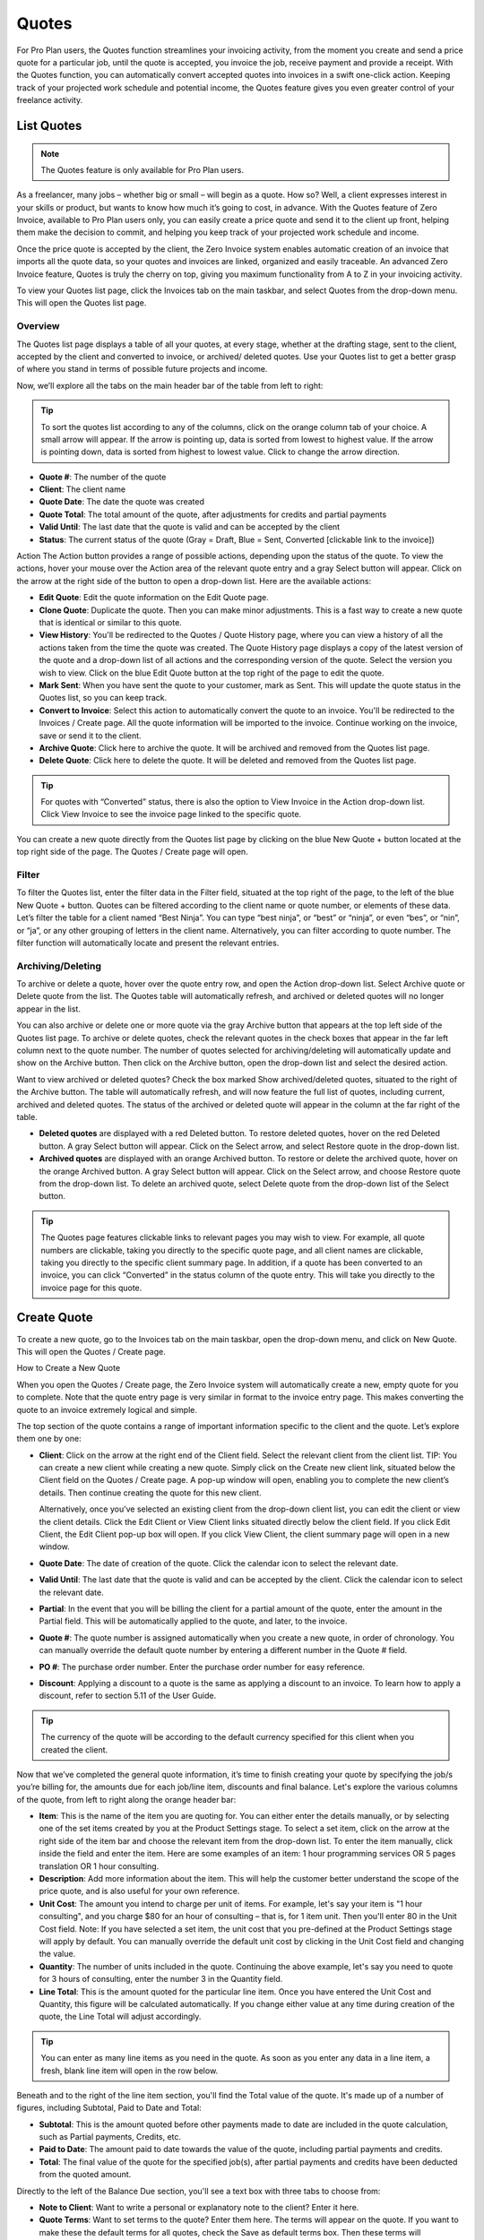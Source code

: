 Quotes
======

For Pro Plan users, the Quotes function streamlines your invoicing activity, from the moment you create and send a price quote for a particular job, until the quote is accepted, you invoice the job, receive payment and provide a receipt. With the Quotes function, you can automatically convert accepted quotes into invoices in a swift one-click action. Keeping track of your projected work schedule and potential income, the Quotes feature gives you even greater control of your freelance activity.

List Quotes
"""""""""""

.. Note:: The Quotes feature is only available for Pro Plan users.

As a freelancer, many jobs – whether big or small – will begin as a quote. How so? Well, a client expresses interest in your skills or product, but wants to know how much it’s going to cost, in advance. With the Quotes feature of Zero Invoice, available to Pro Plan users only, you can easily create a price quote and send it to the client up front, helping them make the decision to commit, and helping you keep track of your projected work schedule and income.

Once the price quote is accepted by the client, the Zero Invoice system enables automatic creation of an invoice that imports all the quote data, so your quotes and invoices are linked, organized and easily traceable. An advanced Zero Invoice feature, Quotes is truly the cherry on top, giving you maximum functionality from A to Z in your invoicing activity.

To view your Quotes list page, click the Invoices tab on the main taskbar, and select Quotes from the drop-down menu. This will open the Quotes list page.

Overview
^^^^^^^^

The Quotes list page displays a table of all your quotes, at every stage, whether at the drafting stage, sent to the client, accepted by the client and converted to invoice, or archived/ deleted quotes. Use your Quotes list to get a better grasp of where you stand in terms of possible future projects and income.

Now, we’ll explore all the tabs on the main header bar of the table from left to right:


.. TIP:: To sort the quotes list according to any of the columns, click on the orange column tab of your choice. A small arrow will appear. If the arrow is pointing up, data is sorted from lowest to highest value. If the arrow is pointing down, data is sorted from highest to lowest value. Click to change the arrow direction.

- **Quote #**: The number of the quote
- **Client**: The client name
- **Quote Date**: The date the quote was created
- **Quote Total**: The total amount of the quote, after adjustments for credits and partial payments
- **Valid Until**: The last date that the quote is valid and can be accepted by the client
- **Status**: The current status of the quote (Gray = Draft, Blue = Sent, Converted [clickable link to the invoice])

Action The Action button provides a range of possible actions, depending upon the status of the quote. To view the actions, hover your mouse over the Action area of the relevant quote entry and a gray Select button will appear. Click on the arrow at the right side of the button to open a drop-down list. Here are the available actions:

- **Edit Quote**: Edit the quote information on the Edit Quote page.
- **Clone Quote**: Duplicate the quote. Then you can make minor adjustments. This is a fast way to create a new quote that is identical or similar to this quote.
- **View History**: You'll be redirected to the Quotes / Quote History page, where you can view a history of all the actions taken from the time the quote was created. The Quote History page displays a copy of the latest version of the quote and a drop-down list of all actions and the corresponding version of the quote. Select the version you wish to view. Click on the blue Edit Quote button at the top right of the page to edit the quote.
- **Mark Sent**: When you have sent the quote to your customer, mark as Sent. This will update the quote status in the Quotes list, so you can keep track.
- **Convert to Invoice**: Select this action to automatically convert the quote to an invoice. You'll be redirected to the Invoices / Create page. All the quote information will be imported to the invoice. Continue working on the invoice, save or send it to the client.
- **Archive Quote**: Click here to archive the quote. It will be archived and removed from the Quotes list page.
- **Delete Quote**: Click here to delete the quote. It will be deleted and removed from the Quotes list page.

.. TIP:: For quotes with “Converted” status, there is also the option to View Invoice in the Action drop-down list. Click View Invoice to see the invoice page linked to the specific quote.

You can create a new quote directly from the Quotes list page by clicking on the blue New Quote + button located at the top right side of the page. The Quotes / Create page will open.

Filter
^^^^^^

To filter the Quotes list, enter the filter data in the Filter field, situated at the top right of the page, to the left of the blue New Quote + button. Quotes can be filtered according to the client name or quote number, or elements of these data. Let’s filter the table for a client named “Best Ninja”. You can type “best ninja”, or “best” or “ninja”, or even “bes”, or “nin”, or “ja”, or any other grouping of letters in the client name. Alternatively, you can filter according to quote number. The filter function will automatically locate and present the relevant entries.

Archiving/Deleting
^^^^^^^^^^^^^^^^^^

To archive or delete a quote, hover over the quote entry row, and open the Action drop-down list. Select Archive quote or Delete quote from the list. The Quotes table will automatically refresh, and archived or deleted quotes will no longer appear in the list.

You can also archive or delete one or more quote via the gray Archive button that appears at the top left side of the Quotes list page. To archive or delete quotes, check the relevant quotes in the check boxes that appear in the far left column next to the quote number. The number of quotes selected for archiving/deleting will automatically update and show on the Archive button. Then click on the Archive button, open the drop-down list and select the desired action.

Want to view archived or deleted quotes? Check the box marked Show archived/deleted quotes, situated to the right of the Archive button. The table will automatically refresh, and will now feature the full list of quotes, including current, archived and deleted quotes. The status of the archived or deleted quote will appear in the column at the far right of the table.

- **Deleted quotes** are displayed with a red Deleted button. To restore deleted quotes, hover on the red Deleted button. A gray Select button will appear. Click on the Select arrow, and select Restore quote in the drop-down list.
- **Archived quotes** are displayed with an orange Archived button. To restore or delete the archived quote, hover on the orange Archived button. A gray Select button will appear. Click on the Select arrow, and choose Restore quote from the drop-down list. To delete an archived quote, select Delete quote from the drop-down list of the Select button.

.. TIP:: The Quotes page features clickable links to relevant pages you may wish to view. For example, all quote numbers are clickable, taking you directly to the specific quote page, and all client names are clickable, taking you directly to the specific client summary page. In addition, if a quote has been converted to an invoice, you can click “Converted” in the status column of the quote entry. This will take you directly to the invoice page for this quote.

Create Quote
""""""""""""

To create a new quote, go to the Invoices tab on the main taskbar, open the drop-down menu, and click on New Quote. This will open the Quotes / Create page.

How to Create a New Quote

When you open the Quotes / Create page, the Zero Invoice system will automatically create a new, empty quote for you to complete. Note that the quote entry page is very similar in format to the invoice entry page. This makes converting the quote to an invoice extremely logical and simple.

The top section of the quote contains a range of important information specific to the client and the quote. Let’s explore them one by one:

- **Client**: Click on the arrow at the right end of the Client field. Select the relevant client from the client list. TIP: You can create a new client while creating a new quote. Simply click on the Create new client link, situated below the Client field on the Quotes / Create page. A pop-up window will open, enabling you to complete the new client’s details. Then continue creating the quote for this new client.

  Alternatively, once you’ve selected an existing client from the drop-down client list, you can edit the client or view the client details. Click the Edit Client or View Client links situated directly below the client field. If you click Edit Client, the Edit Client pop-up box will open. If you click View Client, the client summary page will open in a new window.

- **Quote Date**: The date of creation of the quote. Click the calendar icon to select the relevant date.
- **Valid Until**: The last date that the quote is valid and can be accepted by the client. Click the calendar icon to select the relevant date.
- **Partial**: In the event that you will be billing the client for a partial amount of the quote, enter the amount in the Partial field. This will be automatically applied to the quote, and later, to the invoice.
- **Quote #**: The quote number is assigned automatically when you create a new quote, in order of chronology. You can manually override the default quote number by entering a different number in the Quote # field.
- **PO #**: The purchase order number. Enter the purchase order number for easy reference.
- **Discount**: Applying a discount to a quote is the same as applying a discount to an invoice. To learn how to apply a discount, refer to section 5.11 of the User Guide.

.. TIP:: The currency of the quote will be according to the default currency specified for this client when you created the client.

Now that we’ve completed the general quote information, it’s time to finish creating your quote by specifying the job/s you’re billing for, the amounts due for each job/line item, discounts and final balance. Let's explore the various columns of the quote, from left to right along the orange header bar:

- **Item**: This is the name of the item you are quoting for. You can either enter the details manually, or by selecting one of the set items created by you at the Product Settings stage. To select a set item, click on the arrow at the right side of the item bar and choose the relevant item from the drop-down list. To enter the item manually, click inside the field and enter the item. Here are some examples of an item: 1 hour programming services OR 5 pages translation OR 1 hour consulting.
- **Description**: Add more information about the item. This will help the customer better understand the scope of the price quote, and is also useful for your own reference.
- **Unit Cost**: The amount you intend to charge per unit of items. For example, let's say your item is "1 hour consulting", and you charge $80 for an hour of consulting – that is, for 1 item unit. Then you'll enter 80 in the Unit Cost field. Note: If you have selected a set item, the unit cost that you pre-defined at the Product Settings stage will apply by default. You can manually override the default unit cost by clicking in the Unit Cost field and changing the value.
- **Quantity**: The number of units included in the quote. Continuing the above example, let's say you need to quote for 3 hours of consulting, enter the number 3 in the Quantity field.
- **Line Total**: This is the amount quoted for the particular line item. Once you have entered the Unit Cost and Quantity, this figure will be calculated automatically. If you change either value at any time during creation of the quote, the Line Total will adjust accordingly.

.. TIP:: You can enter as many line items as you need in the quote. As soon as you enter any data in a line item, a fresh, blank line item will open in the row below.

Beneath and to the right of the line item section, you'll find the Total value of the quote. It's made up of a number of figures, including Subtotal, Paid to Date and Total:

- **Subtotal**: This is the amount quoted before other payments made to date are included in the quote calculation, such as Partial payments, Credits, etc.
- **Paid to Date**: The amount paid to date towards the value of the quote, including partial payments and credits.
- **Total**: The final value of the quote for the specified job(s), after partial payments and credits have been deducted from the quoted amount.

Directly to the left of the Balance Due section, you'll see a text box with three tabs to choose from:

- **Note to Client**: Want to write a personal or explanatory note to the client? Enter it here.
- **Quote Terms**: Want to set terms to the quote? Enter them here. The terms will appear on the quote. If you want to make these the default terms for all quotes, check the Save as default terms box. Then these terms will automatically appear on each quote you create. Need to change the default terms? Click Reset Terms, and the text box will clear. You can enter new terms or leave blank.
- **Quote Footer**: Want to enter information to appear as a footer on the quote? Enter it here. The text will appear at the bottom of the quote. If you want to make this the default footer for all quotes, check the Save as default footer box. Then this footer will automatically appear on each quote you create. Need to change the default footer? Click Reset footer, and the text box will clear. You can enter a new footer or leave blank.

Below the quote data fields, you'll see a row of colorful buttons, giving you a range of options:

- **Blue button – Download PDF**: Download the quote as a PDF file. You can then print or save to your PC or mobile device.
- **Green button – Save Quote**: Save the last version of the quote. The data is saved in your Zero Invoice account. You can return to the quote at any   time to continue working on it.
- **Orange button – Email Quote**: Email the quote directly via the Zero Invoice system to the email address specified for the client.
- **Gray button – More Actions**:

Click on More Actions to open the following action list:

- **Clone Quote**: Duplicate the current quote. Then you can make minor adjustments. This is a fast way to create a new quote that is identical or similar to a previous quote.
- **View History**: You'll be redirected to the Quotes / Quote History page, where you can view a history of all the actions taken from the time the quote was created. The Quote History page displays a copy of the latest version of the quote and a drop-down list of all actions and the corresponding version of the quote. Select the version you wish to view. Click on the blue Edit Quote button at the top right of the page to go back to the quote page.
- **Mark Sent**: When you have sent the quote to your customer, mark as Sent. This will update the quote status in the Quotes list, so you can keep track.
- **Convert to Invoice**: Select this action to automatically convert the quote to an invoice. You'll be redirected to the Invoices / Create page. All the quote information will be imported to the invoice. Continue working on the invoice, save or send it to the client.
- **Archive Quote**: Want to archive the quote? Click here. The quote will be archived and removed from the Quotes list page.
- **Delete Quote**: Want to delete the quote? Click here. The quote will be deleted and removed from the Quotes list page.

.. TIP:: At the left of these colorful buttons, you'll see a field with an arrow that opens a drop-down menu. This field provides you with template options for the quote design. Click on the arrow to select the desired template. When selected, the quote preview will change to reflect the new template.
